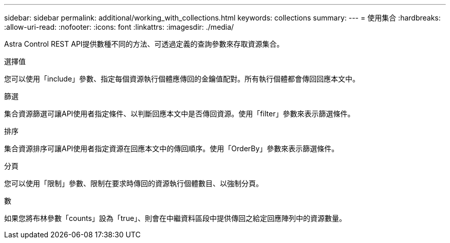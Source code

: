 ---
sidebar: sidebar 
permalink: additional/working_with_collections.html 
keywords: collections 
summary:  
---
= 使用集合
:hardbreaks:
:allow-uri-read: 
:nofooter: 
:icons: font
:linkattrs: 
:imagesdir: ./media/


[role="lead"]
Astra Control REST API提供數種不同的方法、可透過定義的查詢參數來存取資源集合。

.選擇值
您可以使用「include」參數、指定每個資源執行個體應傳回的金鑰值配對。所有執行個體都會傳回回應本文中。

.篩選
集合資源篩選可讓API使用者指定條件、以判斷回應本文中是否傳回資源。使用「filter」參數來表示篩選條件。

.排序
集合資源排序可讓API使用者指定資源在回應本文中的傳回順序。使用「OrderBy」參數來表示篩選條件。

.分頁
您可以使用「限制」參數、限制在要求時傳回的資源執行個體數目、以強制分頁。

.數
如果您將布林參數「counts」設為「true」、則會在中繼資料區段中提供傳回之給定回應陣列中的資源數量。
